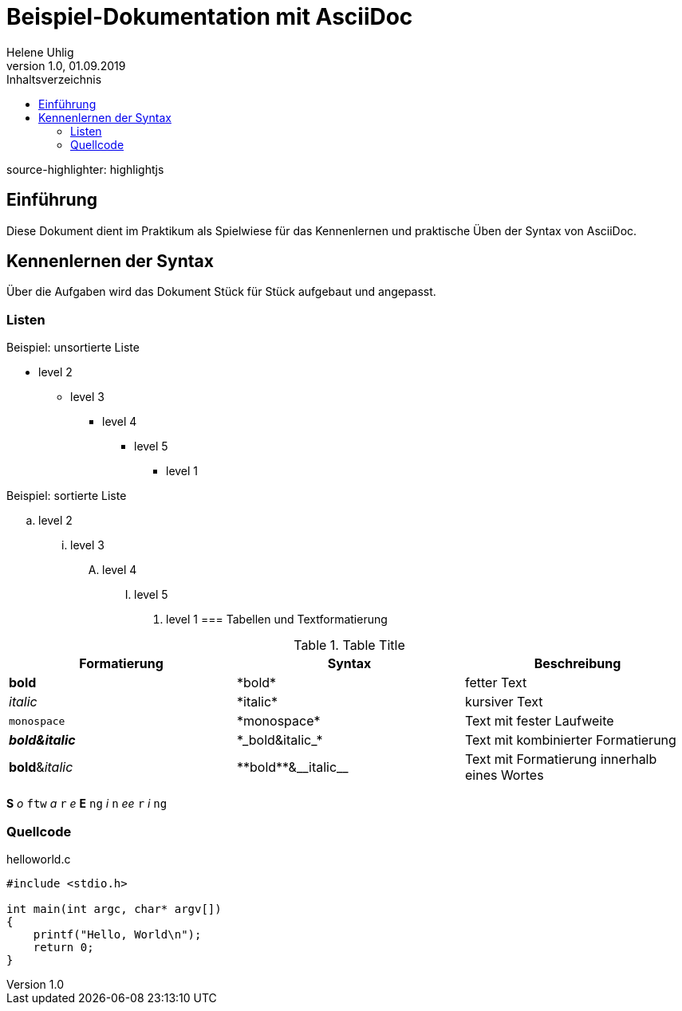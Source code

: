 = Beispiel-Dokumentation mit AsciiDoc
Helene Uhlig
1.0, 01.09.2019 
:toc:
:toc-title: Inhaltsverzeichnis
source-highlighter: highlightjs
// Platzhalter für weitere Dokumenten-Attribute

== Einführung
Diese Dokument dient im Praktikum als Spielwiese für das Kennenlernen und praktische Üben der Syntax von AsciiDoc.

== Kennenlernen der Syntax

Über die Aufgaben wird das Dokument Stück für Stück aufgebaut und angepasst.

=== Listen

.Beispiel: unsortierte Liste 
// Platzhalter* level 1
** level 2
*** level 3
**** level 4
***** level 5
* level 1

.Beispiel: sortierte Liste
// Platzhalter. level 1
.. level 2
... level 3
.... level 4
..... level 5
. level 1
=== Tabellen und Textformatierung

.Table Title
|===
|Formatierung |Syntax |Beschreibung

|*bold*
|+*bold*+
|fetter Text

|_italic_
|+*italic*+
|kursiver Text

|`monospace`
|+*monospace*+
|Text mit fester Laufweite

|*_bold&italic_*
|+*_bold&italic_*+
|Text mit kombinierter Formatierung

|**bold**&__italic__
|+**bold**&__italic__+
|Text mit Formatierung innerhalb eines Wortes
|===
*S* _o_ `ftw` _a_ `r` _e_ *E* `ng` _i_ `n` _ee_ `r` _i_ `ng`

=== Quellcode
.helloworld.c
[source,c]
----
#include <stdio.h>

int main(int argc, char* argv[])
{
    printf("Hello, World\n");
    return 0;
}
----
